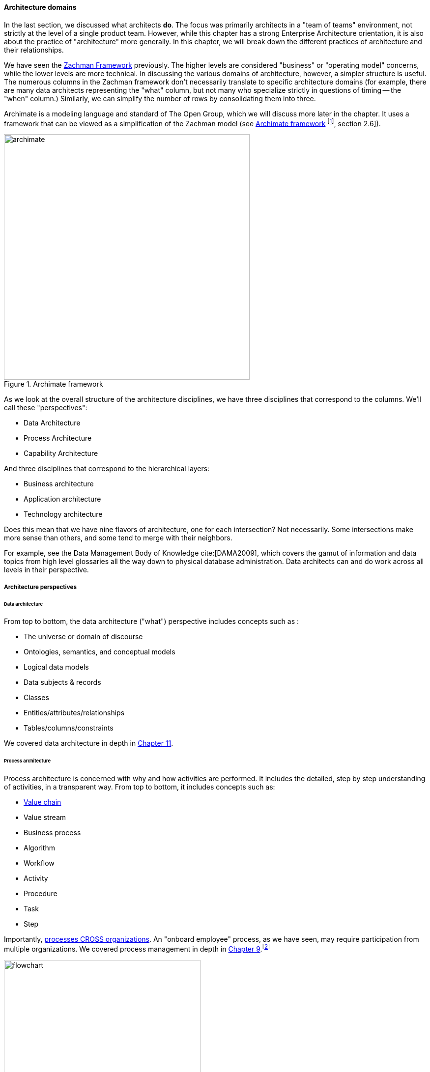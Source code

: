 anchor:architecture-domains[]

==== Architecture domains


In the last section, we discussed what architects *do*. The focus was primarily architects in a "team of teams" environment, not strictly at the level of a single product team. However, while this chapter has a strong Enterprise Architecture orientation, it is also about the practice of "architecture" more generally. In this chapter, we will break down the different practices of architecture and their relationships.

We have seen the xref:Zachman[Zachman Framework] previously. The higher levels are considered "business" or "operating model" concerns, while the lower levels are more technical. In discussing the various domains of architecture, however, a simpler structure is useful. The numerous columns in the Zachman framework don't necessarily translate to specific architecture domains (for example, there are many data architects representing  the "what" column, but not many who specialize strictly in questions of timing -- the "when" column.) Similarly, we can simplify the number of rows by consolidating them into three.

Archimate is a modeling language and standard of The Open Group, which we will discuss more later in the chapter. It uses a framework that can be viewed as a simplification of the Zachman model (see <<fig-archimate-500-c>> footnote:[Similar to cite:[Open2012], section 2.6]).

[[fig-archimate-500-c]]
.Archimate framework
image::images/4_12-archimate.png[archimate, 500]

As we look at the overall structure of the architecture disciplines, we have three disciplines that correspond to the columns. We'll call these "perspectives":

* Data Architecture
* Process Architecture
* Capability Architecture

And three disciplines that correspond to the hierarchical layers:

* Business architecture
* Application architecture
* Technology architecture

Does this mean that we have nine flavors of architecture, one for each intersection? Not necessarily. Some intersections make more sense than others, and some tend to merge with their neighbors.

For example, see the Data Management Body of Knowledge cite:[DAMA2009], which covers the gamut of information and data topics from high level glossaries all the way down to physical database administration. Data architects can and do work across all levels in their perspective.

===== Architecture perspectives


====== Data architecture

From top to bottom, the data architecture ("what") perspective includes concepts such as :

* The universe or domain of discourse
* Ontologies, semantics, and conceptual models
* Logical data models
* Data subjects & records
* Classes
* Entities/attributes/relationships
* Tables/columns/constraints

We covered data architecture in depth in xref:chap-ent-info-mgmt[Chapter 11].

====== Process architecture

Process architecture is concerned with why and how activities are performed. It includes the detailed, step by step understanding of activities, in a transparent way. From top to bottom, it includes concepts such as:

* xref:value-chain[Value chain]
* Value stream
* Business process
* Algorithm
* Workflow
* Activity
* Procedure
* Task
* Step

Importantly, xref:process-function[processes CROSS organizations]. An "onboard employee" process, as we have seen, may require participation from multiple organizations. We covered process management in depth in xref:chap-coordination[Chapter 9].footnote:[Image credit https://www.flickr.com/photos/lespetitescases/16715406524, downloaded 2016-10-16, commercial use permitted]


[[fig-flowchart-400-o]]
.A flowchart
image::images/4_12-flowchart.jpg[flowchart, 400, , float="right"]


====== Capability architecture

The last column represents steady state activities. "Hire employee" is a process; "Manage Human Resources" is a capability. We do not necessarily know all the steps or details; we just know that if we ask the function or capability for some result, it can produce it. This perspective includes:

* Function and its relatives
* Function
* Capability
* Service (sometimes)

We defined function previously in xref:process-function[Chapter 9]. Note that there is little consensus (and as of 2016 much industry debate) around whether functions are the same as capabilities; this textbook sees them as at least similar.

Capability is an important concept in business architecture, as it has emerged as the preferred concept for investment. We do not invest in data, or process, except as they are realized by a supporting capability.

A comprehensive graphical depiction of "capabilities" may be used to help visualize portfolio investments, sometimes using green/yellow/red color coding - this is called "capability heat mapping."

===== Architecture layers

====== Business architecture
[quote, William Ulrich, Business Architecture: The Art and Practice of Transformation]
Business architecture offers views of the business that are unavailable from other sources, including IT. Business architecture can tell you what is being done, by which business units, for certain customers, involving various products, via certain processes, involving selected business information. Business architecture generated blueprints serve as the basis for root cause analysis of critical business requirements while providing the foundation for establishing a solution-oriented roadmap that leaves the speculation and guesswork by the roadside. In a word, business architecture delivers "transparency" to a wide variety of internal teams, roles and business units cite:[Ulrich2010], p. 195.

Business architecture is defined by the Business Architecture Body of Knowledge (BIZBOK) as "a blueprint of the enterprise that provides common understanding of the organization and is used to align strategic objectives and tactical demands."

BIZBOK goes on to say that "the value of business architecture is to provide an abstract representation of an enterprise and the business ecosystem in which it operates. By doing so, business architecture delivers value as an effective communication and analytical framework for translating strategy into actionable initiatives. The framework also enhances the enterprise's capacity to enact transformational change, navigate complexity, reduce risk, make more informed decisions, align diverse stakeholders to a shared vision of the future, and leverage technology more effectively."

BIZBOK covers the Osterwalder xref:biz-model-canvas[Business Model Canvas] extensively. (cite:[BAGuild2016], pp. 282-297.) In so doing, it clearly implies that the concept of the business model is of interest for business architects. Because of this, it's helpful to view *business architecture as the component of enterprise architecture most concerned with the business model, in addition to the operating model.*

More specifically, there are a number of concerns that business architecture includes:

* Value streams
* Capabilities
* Organization
* Information
* Stakeholders
* Vision, Strategies, and Tactics
* Initiatives and Projects
* Decisions and Events
* Metrics and Measures
* Products and Services
* Policies, Rules, and Regulations

from cite:[BAGuild2016] p. 2. The reader might notice some overlap with xref:enablers[COBIT enablers], which also include Information, Policies, and Organization.

On the other hand, we DO NOT expect to see in business architecture the following:

* Specific technology products (Oracle 11g)
* Software architectures (design patterns, class models, etc)
* Detailed deployment diagrams
* Specific project plans
* Detailed flowcharts
* Specific devices

====== Application architecture

Application, or application system, like data, process, and capability, is a fundamental and widely used architecture perspective, as well as a layer. It can be defined as ""a fixed-form combination of computing processes and data structures that support a specific business purpose." cite:[Betz2011], p. 125. An application system is practically relevant, obtainable and operable.  (You can buy, or realistically build, one of these.)

Application architecture can have two meanings:

* The architecture of a given application
* The architecture of application interactions

For this book, we'll leave the architecture of a given application for solutions and software architecture. Application architecture is the interaction of multiple applications (which may include digital products and/or services, depending on organization terminology). In a complex, multi-product environment, application architecture tends to focus on the interfaces and interactions between the application systems. It's often a concern when systems are considered for retirement or replacement (for example, when a comprehensive ERP solution is brought in to replace several dozen home-grown applications.)

Application architecture is also concerned with the xref:IT-lifecycles[application lifecycle], as covered at the start of this section.

====== Technical architecture

Where business architecture intersects with the business model, technical architecture overlaps with actual engineering and operations. In particular, technical architecture tends to be concerned with:

* Identification of new technical platform capabilities: for example, does the organization need to bring in a NoSQL platform? Private cloud?
* Choice of vendor products, once a technical need is established
* Establishing infrastructure services as appropriate
* Defining appropriate usage, including infrastructure design patterns
* Tracking the xref:IT-lifecycles[lifecycles] of the selected products and dependent services, and making appropriate plans

===== Other forms of architecture

There are other kinds of architecture that don't fit neatly into this arrangement:

* Solutions architecture
* Software architecture
* Information architecture (UX-related definition)

====== Solutions architecture
Solutions architecture especially is a loose term. In general, it is restricted to one product, or a few products working together, as a "solution" to a business problem. Within that scope, it may incorporate concepts from infrastructure to business architecture.

====== Software architecture
[quote, Grady Booch]
Architecture represents the significant design decisions that shape a system, where significant is measured by cost of change.

"Architecture" in the sense of pure software is a topic with much research and writing. In this book, it has been a concern since Section 1, and so we don't talk as much about it here.

Software architecture is usually aligned with application architecture, but not all application architecture is software architecture; application architecture may also include packaged solutions whose internal architecture is not a concern.

====== Information architecture (alternate usage)
Information architecture may mean the higher, more business-relevant levels of data architecture. However, the term also is used in relation to application architecture, in the sense of how the user understands the meaning and data represented by a web site or application, or even just the navigation structure of a Web site.
